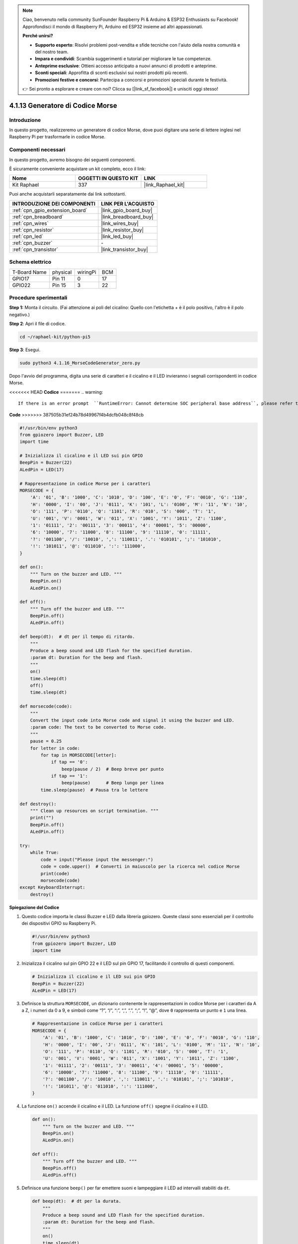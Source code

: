 .. note::

    Ciao, benvenuto nella community SunFounder Raspberry Pi & Arduino & ESP32 Enthusiasts su Facebook! Approfondisci il mondo di Raspberry Pi, Arduino ed ESP32 insieme ad altri appassionati.

    **Perché unirsi?**

    - **Supporto esperto**: Risolvi problemi post-vendita e sfide tecniche con l'aiuto della nostra comunità e del nostro team.
    - **Impara e condividi**: Scambia suggerimenti e tutorial per migliorare le tue competenze.
    - **Anteprime esclusive**: Ottieni accesso anticipato a nuovi annunci di prodotti e anteprime.
    - **Sconti speciali**: Approfitta di sconti esclusivi sui nostri prodotti più recenti.
    - **Promozioni festive e concorsi**: Partecipa a concorsi e promozioni speciali durante le festività.

    👉 Sei pronto a esplorare e creare con noi? Clicca su [|link_sf_facebook|] e unisciti oggi stesso!

.. _4.1.16_py_pi5:

4.1.13 Generatore di Codice Morse
=========================================

Introduzione
-----------------

In questo progetto, realizzeremo un generatore di codice Morse, 
dove puoi digitare una serie di lettere inglesi nel Raspberry Pi 
per trasformarle in codice Morse.

Componenti necessari
------------------------------

In questo progetto, avremo bisogno dei seguenti componenti.

.. image:: ../python_pi5/img/4.1.16_morse_code_generator_list.png
    :width: 800
    :align: center

È sicuramente conveniente acquistare un kit completo, ecco il link:

.. list-table::
    :widths: 20 20 20
    :header-rows: 1

    *   - Nome
        - OGGETTI IN QUESTO KIT
        - LINK
    *   - Kit Raphael
        - 337
        - |link_Raphael_kit|

Puoi anche acquistarli separatamente dai link sottostanti.

.. list-table::
    :widths: 30 20
    :header-rows: 1

    *   - INTRODUZIONE DEI COMPONENTI
        - LINK PER L'ACQUISTO

    *   - :ref:`cpn_gpio_extension_board`
        - |link_gpio_board_buy|
    *   - :ref:`cpn_breadboard`
        - |link_breadboard_buy|
    *   - :ref:`cpn_wires`
        - |link_wires_buy|
    *   - :ref:`cpn_resistor`
        - |link_resistor_buy|
    *   - :ref:`cpn_led`
        - |link_led_buy|
    *   - :ref:`cpn_buzzer`
        - \-
    *   - :ref:`cpn_transistor`
        - |link_transistor_buy|

Schema elettrico
-----------------------

============ ======== ======== ===
T-Board Name physical wiringPi BCM
GPIO17       Pin 11   0        17
GPIO22       Pin 15   3        22
============ ======== ======== ===

.. image:: ../python_pi5/img/4.1.16_morse_code_generator_schematic.png
   :align: center

Procedure sperimentali
----------------------------

**Step 1:** Monta il circuito. (Fai attenzione ai poli del cicalino: 
Quello con l'etichetta + è il polo positivo, l'altro è il polo negativo.)

.. image:: ../python_pi5/img/4.1.16_morse_code_generator_circuit.png

**Step 2**: Apri il file di codice.

.. raw:: html

   <run></run>

.. code-block::

    cd ~/raphael-kit/python-pi5

**Step 3**: Esegui.

.. raw:: html

   <run></run>

.. code-block::

    sudo python3 4.1.16_MorseCodeGenerator_zero.py

Dopo l'avvio del programma, digita una serie di caratteri e il cicalino e il LED 
invieranno i segnali corrispondenti in codice Morse.

<<<<<<< HEAD
**Codice**
=======
.. warning::

    If there is an error prompt  ``RuntimeError: Cannot determine SOC peripheral base address``, please refer to :ref:`faq_soc` 

**Code**
>>>>>>> 387505b31ef24b78d49967f4b4dcfb048c8f48cb

.. code-block:: python

   #!/usr/bin/env python3
   from gpiozero import Buzzer, LED
   import time

   # Inizializza il cicalino e il LED sui pin GPIO
   BeepPin = Buzzer(22)
   ALedPin = LED(17)

   # Rappresentazione in codice Morse per i caratteri
   MORSECODE = {
       'A': '01', 'B': '1000', 'C': '1010', 'D': '100', 'E': '0', 'F': '0010', 'G': '110',
       'H': '0000', 'I': '00', 'J': '0111', 'K': '101', 'L': '0100', 'M': '11', 'N': '10',
       'O': '111', 'P': '0110', 'Q': '1101', 'R': '010', 'S': '000', 'T': '1',
       'U': '001', 'V': '0001', 'W': '011', 'X': '1001', 'Y': '1011', 'Z': '1100',
       '1': '01111', '2': '00111', '3': '00011', '4': '00001', '5': '00000',
       '6': '10000', '7': '11000', '8': '11100', '9': '11110', '0': '11111',
       '?': '001100', '/': '10010', ',': '110011', '.': '010101', ';': '101010',
       '!': '101011', '@': '011010', ':': '111000',
   }

   def on():
       """ Turn on the buzzer and LED. """
       BeepPin.on()
       ALedPin.on()

   def off():
       """ Turn off the buzzer and LED. """
       BeepPin.off()
       ALedPin.off()

   def beep(dt):  # dt per il tempo di ritardo.
       """
       Produce a beep sound and LED flash for the specified duration.
       :param dt: Duration for the beep and flash.
       """
       on()
       time.sleep(dt)
       off()
       time.sleep(dt)

   def morsecode(code):
       """
       Convert the input code into Morse code and signal it using the buzzer and LED.
       :param code: The text to be converted to Morse code.
       """
       pause = 0.25
       for letter in code:
           for tap in MORSECODE[letter]:
               if tap == '0':
                   beep(pause / 2)  # Beep breve per punto
               if tap == '1':
                   beep(pause)      # Beep lungo per linea
           time.sleep(pause)  # Pausa tra le lettere

   def destroy():
       """ Clean up resources on script termination. """
       print("")
       BeepPin.off()
       ALedPin.off()

   try:
       while True:
           code = input("Please input the messenger:")
           code = code.upper()  # Converti in maiuscolo per la ricerca nel codice Morse
           print(code)
           morsecode(code)
   except KeyboardInterrupt:
       destroy()

       
**Spiegazione del Codice**

#. Questo codice importa le classi Buzzer e LED dalla libreria gpiozero. Queste classi sono essenziali per il controllo dei dispositivi GPIO su Raspberry Pi.

   .. code-block:: python

       #!/usr/bin/env python3
       from gpiozero import Buzzer, LED
       import time

#. Inizializza il cicalino sul pin GPIO 22 e il LED sul pin GPIO 17, facilitando il controllo di questi componenti.

   .. code-block:: python

       # Inizializza il cicalino e il LED sui pin GPIO
       BeepPin = Buzzer(22)
       ALedPin = LED(17)

#. Definisce la struttura ``MORSECODE``, un dizionario contenente le rappresentazioni in codice Morse per i caratteri da A a Z, i numeri da 0 a 9, e simboli come “?”, “/”, “:”, “,”, “.”, “;”, “!”, “@”, dove ``0`` rappresenta un punto e ``1`` una linea.

   .. code-block:: python

       # Rappresentazione in codice Morse per i caratteri
       MORSECODE = {
           'A': '01', 'B': '1000', 'C': '1010', 'D': '100', 'E': '0', 'F': '0010', 'G': '110',
           'H': '0000', 'I': '00', 'J': '0111', 'K': '101', 'L': '0100', 'M': '11', 'N': '10',
           'O': '111', 'P': '0110', 'Q': '1101', 'R': '010', 'S': '000', 'T': '1',
           'U': '001', 'V': '0001', 'W': '011', 'X': '1001', 'Y': '1011', 'Z': '1100',
           '1': '01111', '2': '00111', '3': '00011', '4': '00001', '5': '00000',
           '6': '10000', '7': '11000', '8': '11100', '9': '11110', '0': '11111',
           '?': '001100', '/': '10010', ',': '110011', '.': '010101', ';': '101010',
           '!': '101011', '@': '011010', ':': '111000',
       }

#. La funzione ``on()`` accende il cicalino e il LED. La funzione ``off()`` spegne il cicalino e il LED.

   .. code-block:: python

       def on():
           """ Turn on the buzzer and LED. """
           BeepPin.on()
           ALedPin.on()

       def off():
           """ Turn off the buzzer and LED. """
           BeepPin.off()
           ALedPin.off()

#. Definisce una funzione ``beep()`` per far emettere suoni e lampeggiare il LED ad intervalli stabiliti da ``dt``.

   .. code-block:: python

       def beep(dt):  # dt per la durata.
           """
           Produce a beep sound and LED flash for the specified duration.
           :param dt: Duration for the beep and flash.
           """
           on()
           time.sleep(dt)
           off()
           time.sleep(dt)

#. La funzione ``morsecode()`` elabora il codice Morse dei caratteri in ingresso facendo emettere suoni o luci lunghi per il “1” del codice e brevi per lo “0”. Ad esempio, inserendo “SOS” il segnale emetterà tre punti brevi, tre linee lunghe e di nuovo tre punti brevi " · · · - - - · · · ".

   .. code-block:: python

       def morsecode(code):
           """
           Convert the input code into Morse code and signal it using the buzzer and LED.
           :param code: The text to be converted to Morse code.
           """
           pause = 0.25
           for letter in code:
               for tap in MORSECODE[letter]:
                   if tap == '0':
                       beep(pause / 2)  # Beep breve per punto
                   if tap == '1':
                       beep(pause)      # Beep lungo per linea
               time.sleep(pause)  # Pausa tra le lettere

#. Definisce una funzione chiamata ``destroy`` che spegne sia il cicalino che il LED. Questa funzione viene chiamata alla chiusura dello script per assicurarsi che i pin GPIO non rimangano attivi.

   .. code-block:: python

       def destroy():
           """ Clean up resources on script termination. """
           print("")
           BeepPin.off()
           ALedPin.off()

#. Quando digiti i caratteri rilevanti sulla tastiera, ``upper()`` convertirà le lettere inserite in maiuscolo. ``print()`` quindi visualizza il testo in chiaro sullo schermo, e la funzione ``morsecode()`` fa sì che il cicalino e il LED emettano il codice Morse.

   .. code-block:: python

       try:
           while True:
               code = input("Please input the messenger:")
               code = code.upper()  # Converti in maiuscolo per la ricerca nel codice Morse
               print(code)
               morsecode(code)
       except KeyboardInterrupt:
           destroy()

